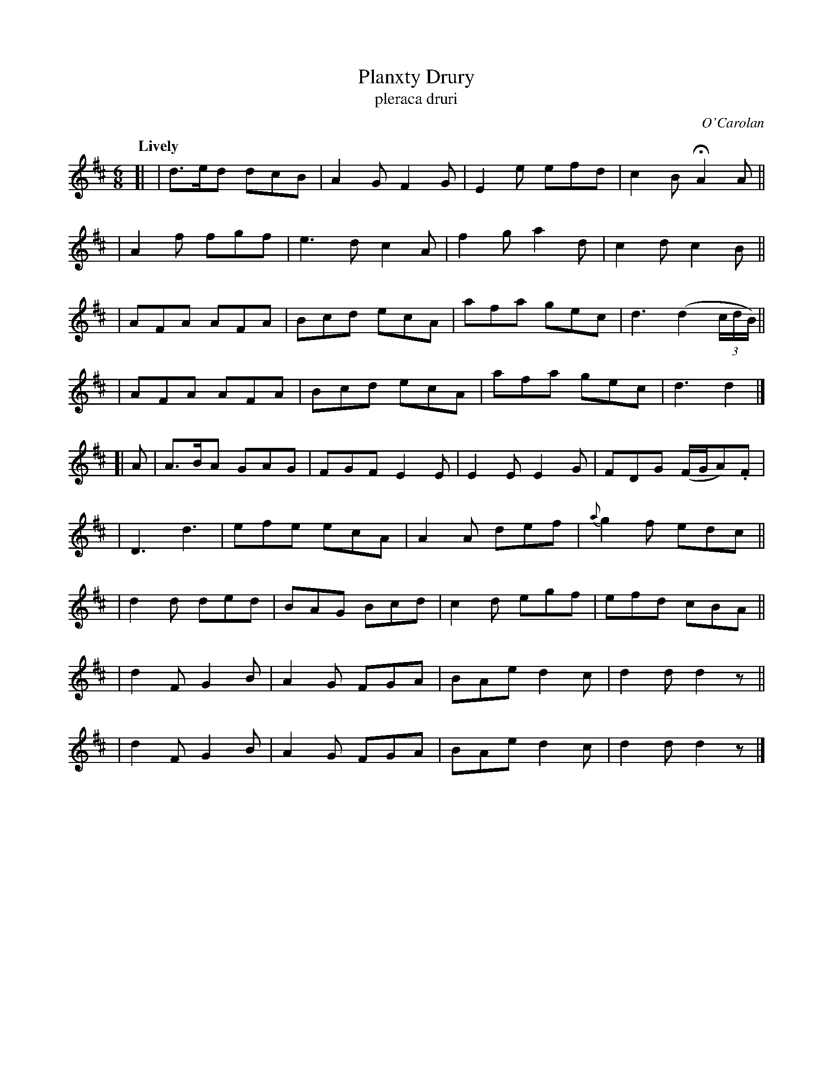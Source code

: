 X: 691
T: Planxty Drury
T: pleraca druri
C: O'Carolan
R: jig
%S: s:9 b:36(4+4+4+4+4+4+4+4+4)
B: O'Neill's 1850 #691
Z: 1997 by John Chambers <jc@trillian.mit.edu>
Q: "Lively"
M: 6/8
L: 1/8
K: D
[|\
| d>ed dcB | A2G F2G | E2e efd | c2B HA2A ||
| A2f  fgf | e3d c2A | f2g a2d | c2d c2B ||
| AFA  AFA | Bcd ecA | afa gec | d3 (d2(3c/d/B/) ||
| AFA  AFA | Bcd ecA | afa gec | d3 d2 |]
[| A \
| A>BA GAG | FGF E2E | E2E E2G | FDG (F/G/A).F |
| D3   d3  | efe ecA | A2A def | {a}g2f edc ||
| d2d  ded | BAG Bcd | c2d egf | efd cBA ||
| d2F  G2B | A2G FGA | BAe d2c | d2d d2z ||
| d2F  G2B | A2G FGA | BAe d2c | d2d d2z |]
